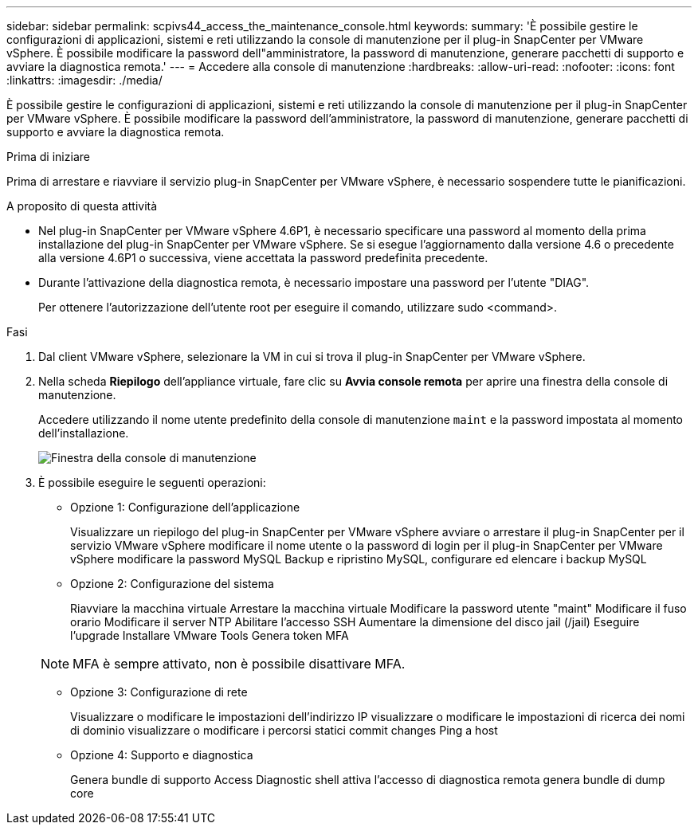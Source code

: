 ---
sidebar: sidebar 
permalink: scpivs44_access_the_maintenance_console.html 
keywords:  
summary: 'È possibile gestire le configurazioni di applicazioni, sistemi e reti utilizzando la console di manutenzione per il plug-in SnapCenter per VMware vSphere. È possibile modificare la password dell"amministratore, la password di manutenzione, generare pacchetti di supporto e avviare la diagnostica remota.' 
---
= Accedere alla console di manutenzione
:hardbreaks:
:allow-uri-read: 
:nofooter: 
:icons: font
:linkattrs: 
:imagesdir: ./media/


[role="lead"]
È possibile gestire le configurazioni di applicazioni, sistemi e reti utilizzando la console di manutenzione per il plug-in SnapCenter per VMware vSphere. È possibile modificare la password dell'amministratore, la password di manutenzione, generare pacchetti di supporto e avviare la diagnostica remota.

.Prima di iniziare
Prima di arrestare e riavviare il servizio plug-in SnapCenter per VMware vSphere, è necessario sospendere tutte le pianificazioni.

.A proposito di questa attività
* Nel plug-in SnapCenter per VMware vSphere 4.6P1, è necessario specificare una password al momento della prima installazione del plug-in SnapCenter per VMware vSphere. Se si esegue l'aggiornamento dalla versione 4.6 o precedente alla versione 4.6P1 o successiva, viene accettata la password predefinita precedente.
* Durante l'attivazione della diagnostica remota, è necessario impostare una password per l'utente "DIAG".
+
Per ottenere l'autorizzazione dell'utente root per eseguire il comando, utilizzare sudo <command>.



.Fasi
. Dal client VMware vSphere, selezionare la VM in cui si trova il plug-in SnapCenter per VMware vSphere.
. Nella scheda *Riepilogo* dell'appliance virtuale, fare clic su *Avvia console remota* per aprire una finestra della console di manutenzione.
+
Accedere utilizzando il nome utente predefinito della console di manutenzione `maint` e la password impostata al momento dell'installazione.

+
image:scpivs44_image11.png["Finestra della console di manutenzione"]

. È possibile eseguire le seguenti operazioni:
+
** Opzione 1: Configurazione dell'applicazione
+
Visualizzare un riepilogo del plug-in SnapCenter per VMware vSphere avviare o arrestare il plug-in SnapCenter per il servizio VMware vSphere modificare il nome utente o la password di login per il plug-in SnapCenter per VMware vSphere modificare la password MySQL Backup e ripristino MySQL, configurare ed elencare i backup MySQL

** Opzione 2: Configurazione del sistema
+
Riavviare la macchina virtuale
Arrestare la macchina virtuale
Modificare la password utente "maint"
Modificare il fuso orario
Modificare il server NTP
Abilitare l'accesso SSH
Aumentare la dimensione del disco jail (/jail)
Eseguire l'upgrade
Installare VMware Tools
Genera token MFA

+

NOTE: MFA è sempre attivato, non è possibile disattivare MFA.

** Opzione 3: Configurazione di rete
+
Visualizzare o modificare le impostazioni dell'indirizzo IP visualizzare o modificare le impostazioni di ricerca dei nomi di dominio visualizzare o modificare i percorsi statici commit changes Ping a host

** Opzione 4: Supporto e diagnostica
+
Genera bundle di supporto Access Diagnostic shell attiva l'accesso di diagnostica remota genera bundle di dump core




